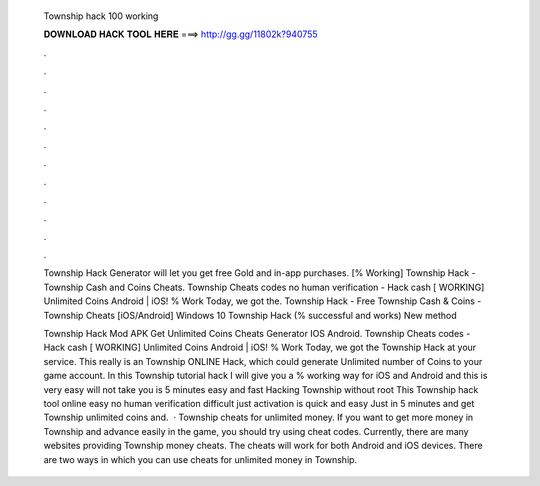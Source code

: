   Township hack 100 working
  
  
  
  𝐃𝐎𝐖𝐍𝐋𝐎𝐀𝐃 𝐇𝐀𝐂𝐊 𝐓𝐎𝐎𝐋 𝐇𝐄𝐑𝐄 ===> http://gg.gg/11802k?940755
  
  
  
  .
  
  
  
  .
  
  
  
  .
  
  
  
  .
  
  
  
  .
  
  
  
  .
  
  
  
  .
  
  
  
  .
  
  
  
  .
  
  
  
  .
  
  
  
  .
  
  
  
  .
  
  Township Hack Generator will let you get free Gold and in-app purchases. [% Working] Township Hack - Township Cash and Coins Cheats. Township Cheats codes no human verification - Hack cash [ WORKING] Unlimited Coins Android | iOS! % Work Today, we got the. Township Hack - Free Township Cash & Coins - Township Cheats [iOS/Android] Windows 10 Township Hack (% successful and works) New method 
  
  Township Hack Mod APK Get Unlimited Coins Cheats Generator IOS Android. Township Cheats codes - Hack cash [ WORKING] Unlimited Coins Android | iOS! % Work Today, we got the Township Hack at your service. This really is an Township ONLINE Hack, which could generate Unlimited number of Coins to your game account. In this Township tutorial hack I will give you a % working way for iOS and Android and this is very easy will not take you is 5 minutes easy and fast Hacking Township without root This Township hack tool online easy no human verification difficult just activation is quick and easy Just in 5 minutes and get Township unlimited coins and.  · Township cheats for unlimited money. If you want to get more money in Township and advance easily in the game, you should try using cheat codes. Currently, there are many websites providing Township money cheats. The cheats will work for both Android and iOS devices. There are two ways in which you can use cheats for unlimited money in Township.
